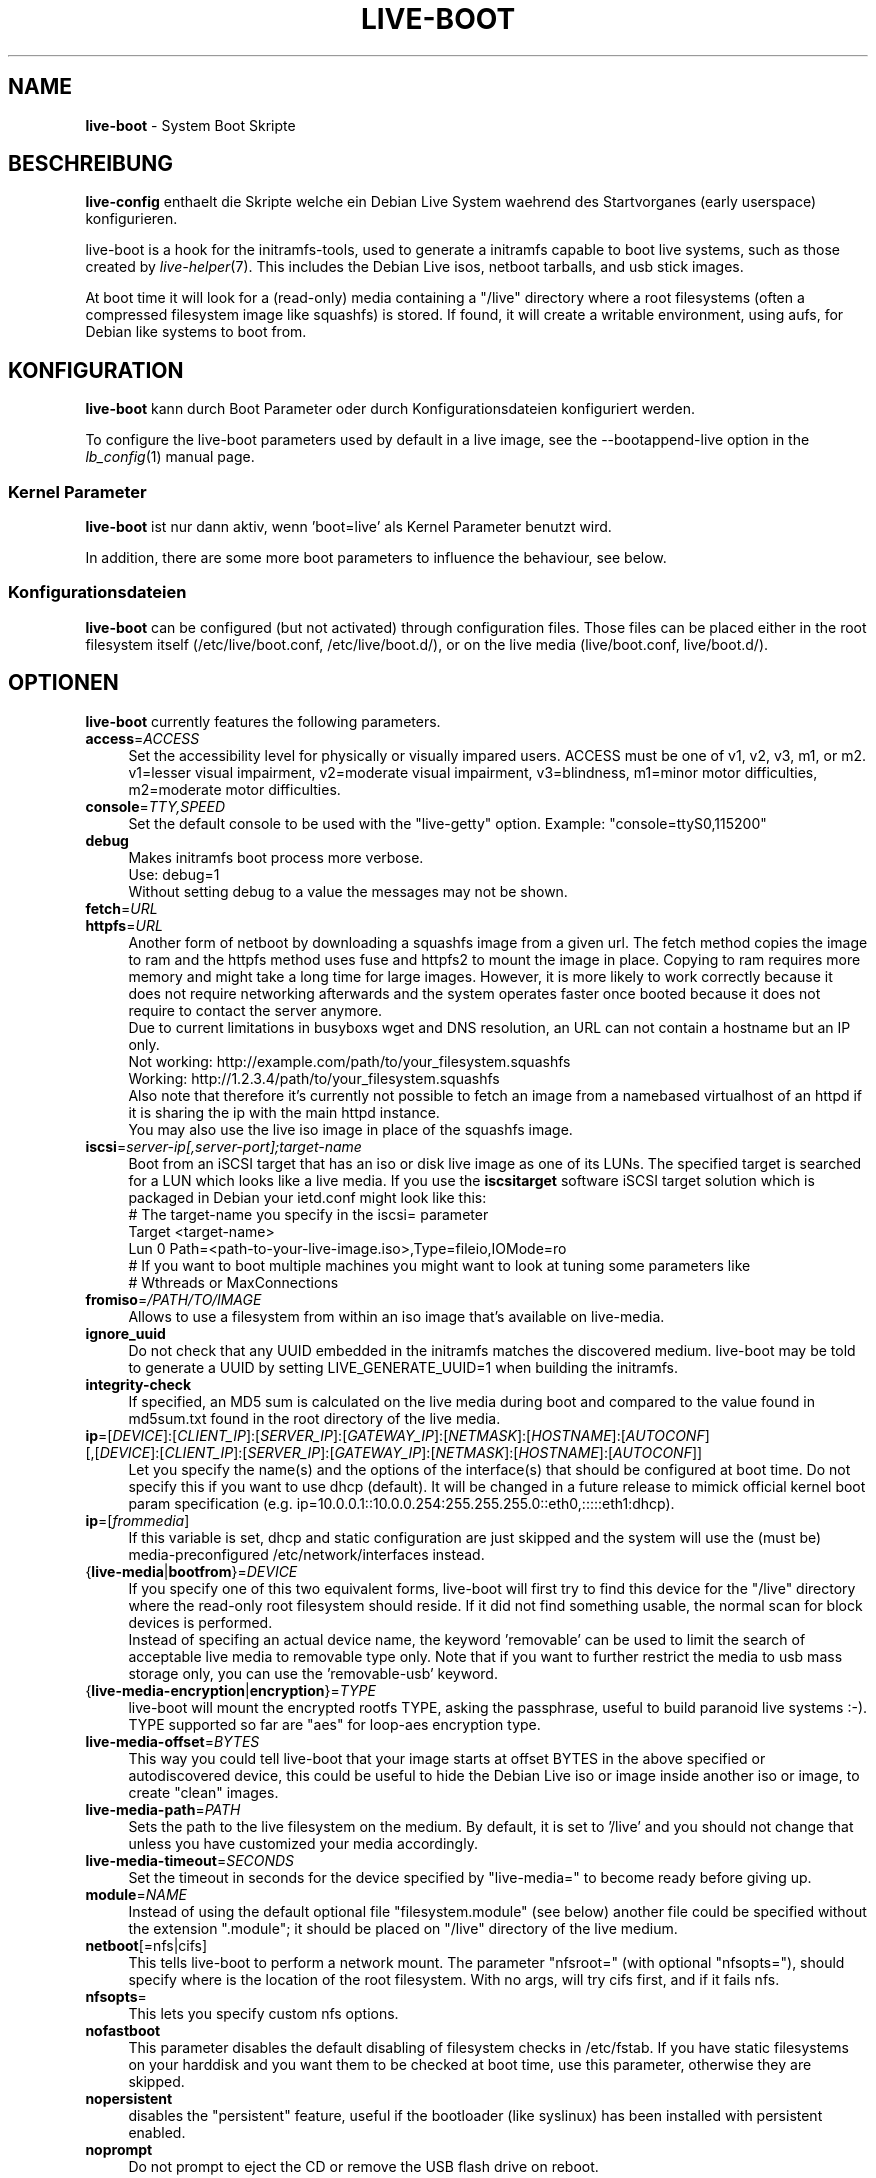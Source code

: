 .\"*******************************************************************
.\"
.\" This file was generated with po4a. Translate the source file.
.\"
.\"*******************************************************************
.TH LIVE\-BOOT 7 28.11.2011 3.0~a23\-1 "Debian Live Projekt"

.SH NAME
\fBlive\-boot\fP \- System Boot Skripte

.SH BESCHREIBUNG
\fBlive\-config\fP enthaelt die Skripte welche ein Debian Live System waehrend
des Startvorganes (early userspace) konfigurieren.
.PP
.\" FIXME
live\-boot is a hook for the initramfs\-tools, used to generate a initramfs
capable to boot live systems, such as those created by
\fIlive\-helper\fP(7). This includes the Debian Live isos, netboot tarballs, and
usb stick images.
.PP
.\" FIXME
At boot time it will look for a (read\-only) media containing a "/live"
directory where a root filesystems (often a compressed filesystem image like
squashfs) is stored. If found, it will create a writable environment, using
aufs, for Debian like systems to boot from.

.SH KONFIGURATION
\fBlive\-boot\fP kann durch Boot Parameter oder durch Konfigurationsdateien
konfiguriert werden.
.PP
To configure the live\-boot parameters used by default in a live image, see
the \-\-bootappend\-live option in the \fIlb_config\fP(1) manual page.

.SS "Kernel Parameter"
\fBlive\-boot\fP ist nur dann aktiv, wenn 'boot=live' als Kernel Parameter
benutzt wird.
.PP
In addition, there are some more boot parameters to influence the behaviour,
see below.

.SS Konfigurationsdateien
\fBlive\-boot\fP can be configured (but not activated) through configuration
files. Those files can be placed either in the root filesystem itself
(/etc/live/boot.conf, /etc/live/boot.d/), or on the live media
(live/boot.conf, live/boot.d/).

.SH OPTIONEN
.\" FIXME
\fBlive\-boot\fP currently features the following parameters.
.IP \fBaccess\fP=\fIACCESS\fP 4
Set the accessibility level for physically or visually impared users. ACCESS
must be one of v1, v2, v3, m1, or m2. v1=lesser visual impairment,
v2=moderate visual impairment, v3=blindness, m1=minor motor difficulties,
m2=moderate motor difficulties.
.IP \fBconsole\fP=\fITTY,SPEED\fP 4
Set the default console to be used with the "live\-getty" option. Example:
"console=ttyS0,115200"
.IP \fBdebug\fP 4
Makes initramfs boot process more verbose.
.br
Use: debug=1
.br
Without setting debug to a value the messages may not be shown.
.IP \fBfetch\fP=\fIURL\fP 4
.IP \fBhttpfs\fP=\fIURL\fP 4
Another form of netboot by downloading a squashfs image from a given url.
The fetch method copies the image to ram and the httpfs method uses fuse and
httpfs2 to mount the image in place. Copying to ram requires more memory and
might take a long time for large images. However, it is more likely to work
correctly because it does not require networking afterwards and the system
operates faster once booted because it does not require to contact the
server anymore.
.br
Due to current limitations in busyboxs wget and DNS resolution, an URL can
not contain a hostname but an IP only.
.br
Not working: http://example.com/path/to/your_filesystem.squashfs
.br
Working: http://1.2.3.4/path/to/your_filesystem.squashfs
.br
Also note that therefore it's currently not possible to fetch an image from
a namebased virtualhost of an httpd if it is sharing the ip with the main
httpd instance.
.br
You may also use the live iso image in place of the squashfs image.
.IP \fBiscsi\fP=\fIserver\-ip[,server\-port];target\-name\fP 4
Boot from an iSCSI target that has an iso or disk live image as one of its
LUNs. The specified target is searched for a LUN which looks like a live
media. If you use the \fBiscsitarget\fP software iSCSI target solution which is
packaged in Debian your ietd.conf might look like this:
.br
# The target\-name you specify in the iscsi= parameter
.br
Target <target\-name>
  Lun 0 Path=<path\-to\-your\-live\-image.iso>,Type=fileio,IOMode=ro
  # If you want to boot multiple machines you might want to look at tuning some parameters like
  # Wthreads or MaxConnections
.IP \fBfromiso\fP=\fI/PATH/TO/IMAGE\fP 4
Allows to use a filesystem from within an iso image that's available on
live\-media.
.IP \fBignore_uuid\fP 4
Do not check that any UUID embedded in the initramfs matches the discovered
medium. live\-boot may be told to generate a UUID by setting
LIVE_GENERATE_UUID=1 when building the initramfs.
.IP \fBintegrity\-check\fP 4
If specified, an MD5 sum is calculated on the live media during boot and
compared to the value found in md5sum.txt found in the root directory of the
live media.
.IP "\fBip\fP=[\fIDEVICE\fP]:[\fICLIENT_IP\fP]:[\fISERVER_IP\fP]:[\fIGATEWAY_IP\fP]:[\fINETMASK\fP]:[\fIHOSTNAME\fP]:[\fIAUTOCONF\fP] [,[\fIDEVICE\fP]:[\fICLIENT_IP\fP]:[\fISERVER_IP\fP]:[\fIGATEWAY_IP\fP]:[\fINETMASK\fP]:[\fIHOSTNAME\fP]:[\fIAUTOCONF\fP]]" 4
Let you specify the name(s) and the options of the interface(s) that should
be configured at boot time. Do not specify this if you want to use dhcp
(default). It will be changed in a future release to mimick official kernel
boot param specification
(e.g. ip=10.0.0.1::10.0.0.254:255.255.255.0::eth0,:::::eth1:dhcp).
.IP \fBip\fP=[\fIfrommedia\fP] 4
If this variable is set, dhcp and static configuration are just skipped and
the system will use the (must be) media\-preconfigured
/etc/network/interfaces instead.
.IP {\fBlive\-media\fP|\fBbootfrom\fP}=\fIDEVICE\fP 4
If you specify one of this two equivalent forms, live\-boot will first try to
find this device for the "/live" directory where the read\-only root
filesystem should reside. If it did not find something usable, the normal
scan for block devices is performed.
.br
Instead of specifing an actual device name, the keyword 'removable' can be
used to limit the search of acceptable live media to removable type
only. Note that if you want to further restrict the media to usb mass
storage only, you can use the 'removable\-usb' keyword.
.IP {\fBlive\-media\-encryption\fP|\fBencryption\fP}=\fITYPE\fP 4
live\-boot will mount the encrypted rootfs TYPE, asking the passphrase,
useful to build paranoid live systems :\-). TYPE supported so far are "aes"
for loop\-aes encryption type.
.IP \fBlive\-media\-offset\fP=\fIBYTES\fP 4
This way you could tell live\-boot that your image starts at offset BYTES in
the above specified or autodiscovered device, this could be useful to hide
the Debian Live iso or image inside another iso or image, to create "clean"
images.
.IP \fBlive\-media\-path\fP=\fIPATH\fP 4
Sets the path to the live filesystem on the medium. By default, it is set to
\&'/live' and you should not change that unless you have customized your media
accordingly.
.IP \fBlive\-media\-timeout\fP=\fISECONDS\fP 4
Set the timeout in seconds for the device specified by "live\-media=" to
become ready before giving up.
.IP \fBmodule\fP=\fINAME\fP 4
Instead of using the default optional file "filesystem.module" (see below)
another file could be specified without the extension ".module"; it should
be placed on "/live" directory of the live medium.
.IP \fBnetboot\fP[=nfs|cifs] 4
This tells live\-boot to perform a network mount. The parameter "nfsroot="
(with optional "nfsopts="), should specify where is the location of the root
filesystem.  With no args, will try cifs first, and if it fails nfs.
.IP \fBnfsopts\fP= 4
This lets you specify custom nfs options.
.IP \fBnofastboot\fP 4
This parameter disables the default disabling of filesystem checks in
/etc/fstab. If you have static filesystems on your harddisk and you want
them to be checked at boot time, use this parameter, otherwise they are
skipped.
.IP \fBnopersistent\fP 4
disables the "persistent" feature, useful if the bootloader (like syslinux)
has been installed with persistent enabled.
.IP \fBnoprompt\fP 4
Do not prompt to eject the CD or remove the USB flash drive on reboot.
.IP \fBnoprompt\fP=\fITYPE\fP 4
This tells live\-boot not to prompt to eject the CD (when noprompt=cd) or
remove the USB flash drive (when noprompt=usb) on reboot.
.IP \fBramdisk\-size\fP 4
This parameters allows to set a custom ramdisk size (it's the '\-o size'
option of tmpfs mount). By default, there is no ramdisk size set, so the
default of mount applies (currently 50% of available RAM). Note that this
option has no currently no effect when booting with toram.
.IP \fBswapon\fP 4
This parameter enables usage of local swap partitions.
.IP \fBpersistent\fP 4
live\-boot will probe filesystems for persistent media. These can either be
the filesystems themselves, if labeled correctly, or image/archive files, if
named correctly. Overlays are labeled/named either "live\-rw" or "home\-rw"
and will be mounted on / or /home, respectively; snapshots are labeled/named
either "live\-sn" or "home\-sn" and will be extracted into / or /home,
respectively (see live\-snapshot(1) for more information). Overlays are
mounted before snapshots are extracted, and for both overlays and snapshots,
"live\-*" are handled before "home\-*". Overlay image files and snapshot
archive files have extensions which determines their filesystem or archive
type, e.g. "live\-rw.ext3" and "\home\-sn.squashfs".
.IP "\fBpersistent\-encryption\fP=\fITYPE1\fP,\fITYPE2\fP ... \fITYPEn\fP" 4
This option determines which types of encryption that we allow to be used
when probing devices for persistent media. If "none" is in the list, we
allow unencrypted media; if "luks" is in the list, we allow LUKS\-encrypted
media. Whenever a device containing encrypted media is probed the user will
be prompted for the passphrase. The default value is "none".
.IP \fBpersistent\-media\fP={\fIremovable\fP|\fIremovable\-usb\fP} 4
If you specify the keyword 'removable', live\-boot will try to find
persistent and snapshot partitions on removable media only. Note that if you
want to further restrict the media to usb mass storage only, you can use the
\&'removable\-usb' keyword.
.IP "\fBpersistent\-method\fP=\fITYPE1\fP,\fITYPE2\fP ... \fITYPEn\fP" 4
This option determines which types of persistent media we allow. If
"overlay" is in the list, we consider overlays (i.e. "live\-rw" and
"home\-rw"); if "snapshot" is in the list, we consider snapshots
(i.e. "live\-sn" and "home\-sn"). The default is "overlay,snapshot".
.IP \fBpersistent\-path\fP=\fIPATH\fP 4
live\-boot will look for persistency files in the root directory of a
partition, with this parameter, the path can be configured so that you can
have multiple directories on the same partition to store persistency files.
.IP \fBpersistent\-read\-only\fP 4
Filesystem changes are not saved back to persistent media. In particular,
overlays and netboot NFS mounts are mounted read\-only, and snapshots are not
resynced on shutdown.
.IP "\fBpersistent\-storage\fP=\fITYPE1\fP,\fITYPE2\fP ... \fITYPEn\fP" 4
This option determines which types of persistent storage to consider when
probing for persistent media. If "filesystem" is in the list, filesystems
with matching labels will be used; if "file" is in the list, all filesystems
will be probed for archives and image files with matching filenames. The
default is "file,filesystem".
.IP \fBpersistent\-subtext\fP=\fISUFFIX\fP 4
Add a suffix when searching for the image filenames or partition labels to
use for the above mentioned persistent feature, the SUFFIX will be added
after a dash (e.g.: "live\-sn" would transform to "live\-sn\-SUFFIX"). This is
handy to test multiple live\-boot based live\-systems with different
persistent storage choices.
.IP {\fBpreseed/file\fP|\fBfile\fP}=\fIFILE\fP 4
A path to a file present on the rootfs could be used to preseed debconf
database.
.IP \fBpackage/question\fP=\fIVALUE\fP 4
All debian installed packages could be preseeded from command\-line that way,
beware of blanks spaces, they will interfere with parsing, use a preseed
file in this case.
.IP \fBquickreboot\fP 4
This option causes live\-boot to reboot without attempting to eject the media
and without asking the user to remove the boot media.
.IP \fBshowmounts\fP 4
This parameter will make live\-boot to show on "/" the ro filesystems (mostly
compressed) on "/live". This is not enabled by default because could lead to
problems by applications like "mono" which store binary paths on
installation.
.IP \fBsilent\fP 4
If you boot with the normal quiet parameter, live\-boot hides most messages
of its own. When adding silent, it hides all.
.IP \fBtodisk\fP=\fIDEVICE\fP 4
Adding this parameter, live\-boot will try to copy the entire read\-only media
to the specified device before mounting the root filesystem. It probably
needs a lot of free space. Subsequent boots should then skip this step and
just specify the "live\-media=DEVICE" boot parameter with the same DEVICE
used this time.
.IP \fBtoram\fP 4
Adding this parameter, live\-boot will try to copy the whole read\-only media
to the computer's RAM before mounting the root filesystem. This could need a
lot of ram, according to the space used by the read\-only media.
.IP \fBunion\fP=aufs|unionfs 4
.\" FIXME
By default, live\-boot uses aufs. With this parameter, you can switch to
unionfs.

.\" FIXME
.SH "FILES (old)"
.IP \fB/etc/live.conf\fP 4
Some variables can be configured via this config file (inside the live
system).
.IP \fBlive/filesystem.module\fP 4
This optional file (inside the live media) contains a list of white\-space or
carriage\-return\-separated file names corresponding to disk images in the
"/live" directory. If this file exists, only images listed here will be
merged into the root aufs, and they will be loaded in the order listed
here. The first entry in this file will be the "lowest" point in the aufs,
and the last file in this list will be on the "top" of the aufs, directly
below /cow.  Without this file, any images in the "/live" directory are
loaded in alphanumeric order.
.IP \fB/etc/live\-persistence.binds\fP 4
This optional file (which resides in the rootfs system, not in the live
media) is used as a list of directories which not need be persistent:
ie. their content does not need to survive reboots when using the
persistence features.
.br
.\" FIXME
This saves expensive writes and speeds up operations on volatile data such
as web caches and temporary files (like e.g. /tmp and .mozilla) which are
regenerated each time. This is achieved by bind mounting each listed
directory with a tmpfs on the original path.

.SH DATEIEN
.IP \fB/etc/live/boot.conf\fP 4
.IP \fB/etc/live/boot.d/\fP 4
.IP \fBlive/boot.conf\fP 4
.IP \fBlive/boot.d/\fP 4

.SH "SIEHE AUCH"
\fIlive\-snapshot\fP(1)
.PP
\fIlive\-build\fP(7)
.PP
\fIlive\-config\fP(7)
.PP
\fIlive\-tools\fP(7)

.SH HOMEPAGE
Weitere Informationen ueber live\-boot und das Debian Live Projekt koennen
auf der Homepage unter <\fIhttp://live.debian.net/\fP> und im Handbuch
unter <\fIhttp://live.debian.net/manual/\fP> gefunden werden.

.SH FEHLER
Fehler koennen durch Einreichen eines Fehlerberichtes fuer das live\-boot
Paket im Debian Bug Tracking System unter
<\fIhttp://bugs.debian.org/\fP> oder durch Senden einer E\-Mail an die
Debian Live Mailing Liste unter <\fIdebian\-live@lists.debian.org\fP>
(englischsprachig) mitgeteilt werden.

.SH AUTOR
live\-boot wurde von Daniel Baumann <\fIdaniel@debian.org\fP> fuer das
Debian Projekt geschrieben.
